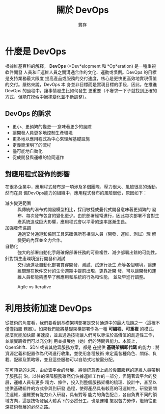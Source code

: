 #+TITLE: 關於 DevOps
#+AUTHOR: 龔存
* 什麼是 DevOps
根據維基百科的解釋， *DevOps*  (*Dev*elopment 和 *Op*eration) 是一種重視軟件開發
人員和IT運維人員之間溝通合作的文化、運動或慣例。DevOps 的目標是支持業務最大限度
提高產品或服務的交付速度，核心是更快更高效地實現價值的交付。嚴格來說，DevOps 本
身並非目標而是實現目標的手段，因此，在推進 DevOps 的過程中，讓事情發生比如何發生
更重要（不奢求一下子就找到正確的方式，但能在摸索中擁抱變化並不斷調整）。

** DevOps 的訴求
- 更小、更頻繁的變更──意味著更少的風險
- 讓開發人員更多地控制生產環境
- 更多地以應用程式為中心來理解基礎設施
- 定義簡潔明了的流程
- 儘可能地自動化
- 促成開發與運維的協同運作

** 對應用程式發佈的影響
在很多企業中，應用程式發布是一項涉及多個團隊、壓力很大、風險很高的活動。然而在具
備DevOps能力的組織中，應用程式發布的風險很低，原因如下： 
- 減少變更範圍 :: 與傳統的瀑布式開發模型相比，採用敏捷或疊代式開發意味著更頻繁的
            發布、每次發布包含的變化更少。由於部署經常進行，因此每次部署不會對生
            產系統造成巨大影響，應用程式會以平滑的速率逐漸生長。
- 加強發佈協調 :: 通過交付通道和協同工具來確保所有相關人員（開發、運維、測試）理
            解變更的內容並全力合作。
- 自動化 :: 強大的部署自動化手段確保部署任務的可重複性、減少部署出錯的可能性。
- 針對類生產環境進行開發和測試 :: 交付通道及自動化部署貫穿開發、測試、試運行及生
                    產等各個環境，讓運維問題在軟件交付的生命週期中提前出現，更靠近開
                    發，可以讓開發和運維人員都能夠盡早了解應用和系統的行為和性能，
                    並及早進行調整。

#+ATTR_HTML: :width 50% :height 50%
#+CAPTION: Agile vs Iterative
[[./agile-vs-iterative-flow.png]]


* 利用技術加速 DevOps
從技術的角度看，我們要看到基礎架構部署是交付通道中的最大瓶頸之一（這裡不僅僅指服
務器）。如果我們能將基礎架構部署作為一種 *可編程、可重複* 的模式，那麼就能加快部
署速度，並且通過技術讓人們可以專注於高價值的創造性工作，並讓實踐者們可以充分利
用並擴展他（她）們的時間與能力。本質上，OpenShift、SDN 或者其他雲服務方案，都是
在提供 *基礎架構即代碼* 的能力：將資源定義和配置作為代碼進行收集，並使用各種技術
來定義各種角色、關係、負載、配額及策略等，並且這些服務可以自助式地按需分配。

在可預見的未來，由於雲平台的發展，將傳統意義上處於後置服務的運維人員帶到了服務前
沿。以往的保障服務雖然仍佔據運維工作的一部分，但隨著雲平台的發展，運維人員有更多
精力、條件，投入到整個服務架構的梳理、設計中，甚至以提供基礎組件的方式參與到研發
過程，使得產品具有較高的可運維性。研發要關注運維，運維要有能力介入研發，具有對等
能力的角色配合，各自負責不同的領域方向，這是技術發展大體系下的必然分工，也是運維
擺脫苦力勞作，繼續往更深技術發展的必然之路。

